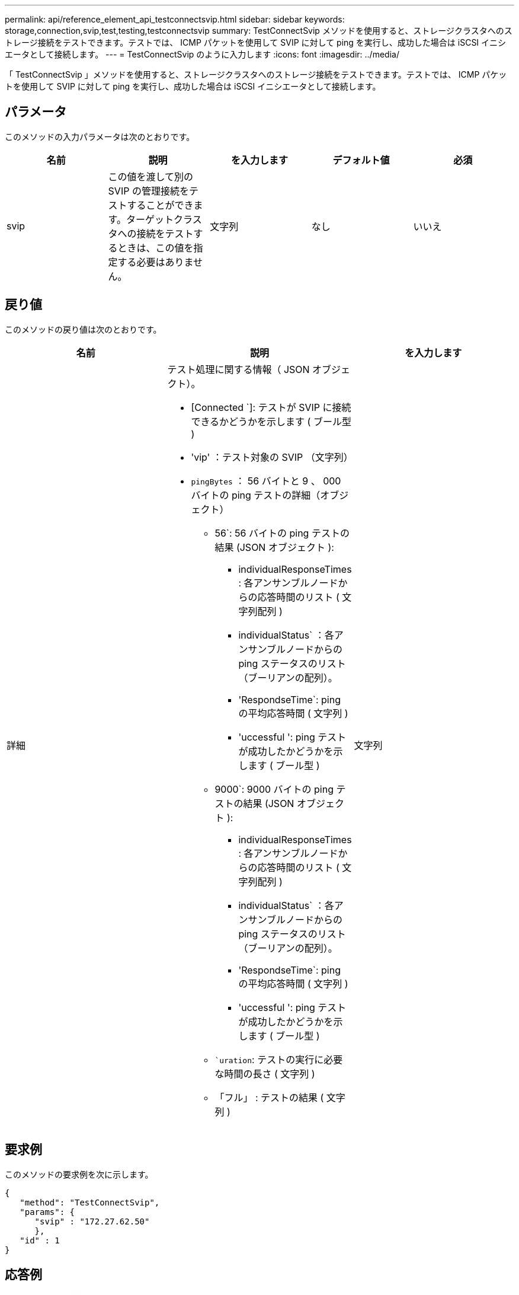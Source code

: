 ---
permalink: api/reference_element_api_testconnectsvip.html 
sidebar: sidebar 
keywords: storage,connection,svip,test,testing,testconnectsvip 
summary: TestConnectSvip メソッドを使用すると、ストレージクラスタへのストレージ接続をテストできます。テストでは、 ICMP パケットを使用して SVIP に対して ping を実行し、成功した場合は iSCSI イニシエータとして接続します。 
---
= TestConnectSvip のように入力します
:icons: font
:imagesdir: ../media/


[role="lead"]
「 TestConnectSvip 」メソッドを使用すると、ストレージクラスタへのストレージ接続をテストできます。テストでは、 ICMP パケットを使用して SVIP に対して ping を実行し、成功した場合は iSCSI イニシエータとして接続します。



== パラメータ

このメソッドの入力パラメータは次のとおりです。

|===
| 名前 | 説明 | を入力します | デフォルト値 | 必須 


 a| 
svip
 a| 
この値を渡して別の SVIP の管理接続をテストすることができます。ターゲットクラスタへの接続をテストするときは、この値を指定する必要はありません。
 a| 
文字列
 a| 
なし
 a| 
いいえ

|===


== 戻り値

このメソッドの戻り値は次のとおりです。

|===
| 名前 | 説明 | を入力します 


 a| 
詳細
 a| 
テスト処理に関する情報（ JSON オブジェクト）。

* [Connected `]: テストが SVIP に接続できるかどうかを示します ( ブール型 )
* 'vip' ：テスト対象の SVIP （文字列）
* `pingBytes` ： 56 バイトと 9 、 000 バイトの ping テストの詳細（オブジェクト）
+
** 56`: 56 バイトの ping テストの結果 (JSON オブジェクト ):
+
*** individualResponseTimes : 各アンサンブルノードからの応答時間のリスト ( 文字列配列 )
*** individualStatus` ：各アンサンブルノードからの ping ステータスのリスト（ブーリアンの配列）。
*** 'RespondseTime`: ping の平均応答時間 ( 文字列 )
*** 'uccessful ': ping テストが成功したかどうかを示します ( ブール型 )


** 9000`: 9000 バイトの ping テストの結果 (JSON オブジェクト ):
+
*** individualResponseTimes : 各アンサンブルノードからの応答時間のリスト ( 文字列配列 )
*** individualStatus` ：各アンサンブルノードからの ping ステータスのリスト（ブーリアンの配列）。
*** 'RespondseTime`: ping の平均応答時間 ( 文字列 )
*** 'uccessful ': ping テストが成功したかどうかを示します ( ブール型 )


** ``uration`: テストの実行に必要な時間の長さ ( 文字列 )
** 「フル」 : テストの結果 ( 文字列 )



 a| 
文字列

|===


== 要求例

このメソッドの要求例を次に示します。

[listing]
----
{
   "method": "TestConnectSvip",
   "params": {
      "svip" : "172.27.62.50"
      },
   "id" : 1
}
----


== 応答例

このメソッドの応答例を次に示します。

[listing]
----
{
  "id": 1,
  "result": {
    "details": {
      "connected": true,
      "pingBytes": {
           "56": {
               "individualResponseTimes": [
                   "00:00:00.000152",
                   "00:00:00.000132",
                   "00:00:00.000119",
                   "00:00:00.000114",
                   "00:00:00.000112"
              ],
              "individualStatus": [
                  true,
                  true,
                  true,
                  true,
                  true
              ],
              "responseTime": "00:00:00.000126",
              "successful": true
           },
          "9000": {
                "individualResponseTimes": [
                    "00:00:00.000295",
                    "00:00:00.000257",
                    "00:00:00.000172",
                    "00:00:00.000172",
                    "00:00:00.000267"
              ],
              "individualStatus": [
                  true,
                  true,
                  true,
                  true,
                  true
             ],
             "responseTime": "00:00:00.000233",
             "successful": true
           }
        },
        "svip": "172.27.62.50"
      },
      "duration": "00:00:00.421907",
      "result": "Passed"
   }
}
----


== 新規導入バージョン

9.6
